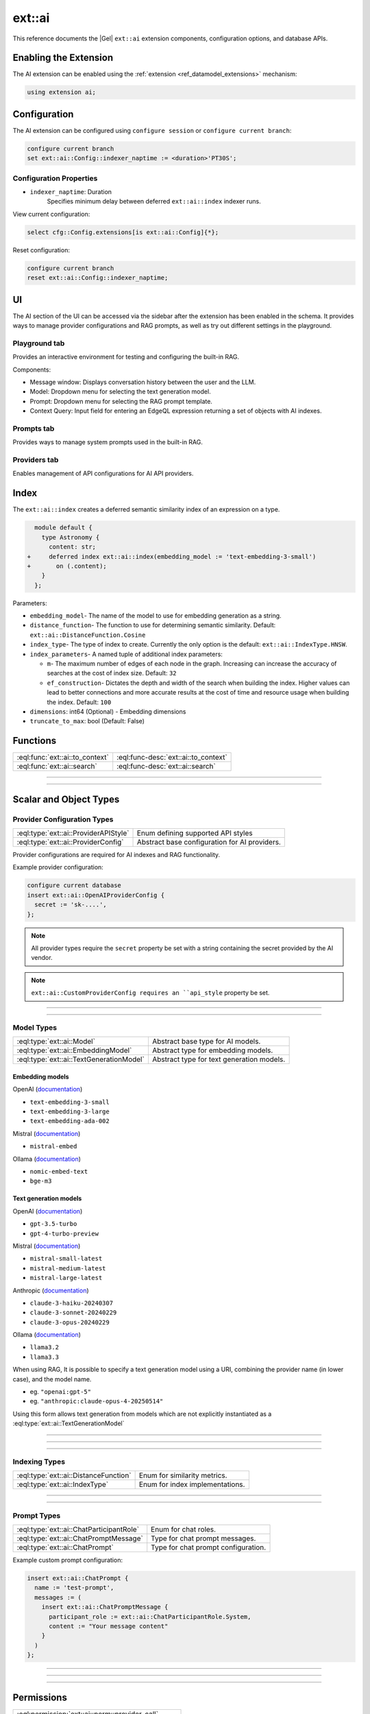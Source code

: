 .. _ref_ai_extai_reference:

=======
ext::ai
=======

This reference documents the |Gel| ``ext::ai`` extension components, configuration options, and database APIs.


Enabling the Extension
======================

The AI extension can be enabled using the :ref:`extension <ref_datamodel_extensions>` mechanism:

.. code-block:: sdl

    using extension ai;

Configuration
=============

The AI extension can be configured using ``configure session`` or ``configure current branch``:

.. code-block:: edgeql

    configure current branch
    set ext::ai::Config::indexer_naptime := <duration>'PT30S';

Configuration Properties
------------------------

* ``indexer_naptime``: Duration
    Specifies minimum delay between deferred ``ext::ai::index`` indexer runs.

View current configuration:

.. code-block:: edgeql

    select cfg::Config.extensions[is ext::ai::Config]{*};

Reset configuration:

.. code-block:: edgeql

    configure current branch
    reset ext::ai::Config::indexer_naptime;


.. _ref_ai_extai_reference_ui:

UI
==

The AI section of the UI can be accessed via the sidebar after the extension
has been enabled in the schema. It provides ways to manage provider
configurations and RAG prompts, as well as try out different settings in the
playground.

Playground tab
--------------

Provides an interactive environment for testing and configuring the built-in
RAG.

.. image:: images/ui_playground.png
    :alt: Screenshot of the Playground tab of the UI depicting an empty message window and three input fields set with default values.
    :width: 100%

Components:

* Message window: Displays conversation history between the user and the LLM.
* Model: Dropdown menu for selecting the text generation model.
* Prompt: Dropdown menu for selecting the RAG prompt template.
* Context Query: Input field for entering an EdgeQL expression returning a set of objects with AI indexes.


Prompts tab
-----------

Provides ways to manage system prompts used in the built-in RAG.

.. image:: images/ui_prompts.png
    :alt: Screenshot of the Prompts tab of the UI depicting an expanded prompt configuration menu.
    :width: 100%

Providers tab
-------------

Enables management of API configurations for AI API providers.

.. image:: images/ui_providers.png
    :alt: Screenshot of the Providers tab of the UI depicting an expanded provider configuration menu.
    :width: 100%



.. _ref_ai_extai_reference_index:

Index
=====

The ``ext::ai::index`` creates a deferred semantic similarity index of an
expression on a type.

.. code-block:: sdl-diff

      module default {
        type Astronomy {
          content: str;
    +     deferred index ext::ai::index(embedding_model := 'text-embedding-3-small')
    +       on (.content);
        }
      };


Parameters:

* ``embedding_model``- The name of the model to use for embedding generation as
  a string.
* ``distance_function``- The function to use for determining semantic
  similarity. Default: ``ext::ai::DistanceFunction.Cosine``
* ``index_type``- The type of index to create. Currently the only option is the
  default: ``ext::ai::IndexType.HNSW``.
* ``index_parameters``- A named tuple of additional index parameters:

  * ``m``- The maximum number of edges of each node in the graph. Increasing
    can increase the accuracy of searches at the cost of index size. Default:
    ``32``
  * ``ef_construction``- Dictates the depth and width of the search when
    building the index. Higher values can lead to better connections and more
    accurate results at the cost of time and resource usage when building the
    index. Default: ``100``

* ``dimensions``: int64 (Optional) - Embedding dimensions
* ``truncate_to_max``: bool (Default: False)


Functions
=========

.. list-table::
    :class: funcoptable

    * - :eql:func:`ext::ai::to_context`
      - :eql:func-desc:`ext::ai::to_context`

    * - :eql:func:`ext::ai::search`
      - :eql:func-desc:`ext::ai::search`


------------


.. eql:function:: ext::ai::to_context(object: anyobject) -> str

    Returns the indexed expression value for an object with an ``ext::ai::index``.

    **Example**:

    Schema:

    .. code-block:: sdl

        module default {
          type Astronomy {
            topic: str;
            content: str;
            deferred index ext::ai::index(embedding_model := 'text-embedding-3-small')
              on (.topic ++ ' ' ++ .content);
          }
        };

    Data:

    .. code-block:: edgeql-repl

        db> insert Astronomy {
        ...   topic := 'Mars',
        ...   content := 'Skies on Mars are red.'
        ... }
        db> insert Astronomy {
        ...   topic := 'Earth',
        ...   content := 'Skies on Earth are blue.'
        ... }

    Results of calling ``to_context``:

    .. code-block:: edgeql-repl

        db> select ext::ai::to_context(Astronomy);

        {'Mars Skies on Mars are red.', 'Earth Skies on Earth are blue.'}


------------


.. eql:function:: ext::ai::search( \
                    object: anyobject, \
                    query: array<float32> \
                  ) -> optional tuple<object: anyobject, distance: float64>
                  ext::ai::search( \
                    object: anyobject, \
                    query: str \
                  ) -> optional tuple<object: anyobject, distance: float64>

    Searches objects using their :ref:`ai::index
    <ref_ai_extai_reference_index>`.

    Returns tuples of (object, distance).

    .. versionadded:: 7.0

        If the ``query``  is a ``str``, the ai extension will make an embedding
        request to the provider and use the result to compute distances.

        To prevent unwanted provider calls, this functionality may only be
        used by roles with the :eql:permission:`ext::ai::perm::provider_call`
        permission.

    .. code-block:: edgeql-repl

        db> with query := <array<float32>><json>$query
        ... select ext::ai::search(Knowledge, query);

        {
          (
            object := default::Knowledge {id: 9af0d0e8-0880-11ef-9b6b-4335855251c4},
            distance := 0.20410746335983276
          ),
          (
            object := default::Knowledge {id: eeacf638-07f6-11ef-b9e9-57078acfce39},
            distance := 0.7843298847773637
          ),
          (
            object := default::Knowledge {id: f70863c6-07f6-11ef-b9e9-3708318e69ee},
            distance := 0.8560434728860855
          ),
        }


Scalar and Object Types
=======================

Provider Configuration Types
----------------------------

.. list-table::
    :class: funcoptable

    * - :eql:type:`ext::ai::ProviderAPIStyle`
      - Enum defining supported API styles

    * - :eql:type:`ext::ai::ProviderConfig`
      - Abstract base configuration for AI providers.


Provider configurations are required for AI indexes and RAG functionality.

Example provider configuration:

.. code-block:: edgeql

    configure current database
    insert ext::ai::OpenAIProviderConfig {
      secret := 'sk-....',
    };

.. note::

    All provider types require the ``secret`` property be set with a string
    containing the secret provided by the AI vendor.


.. note::

    ``ext::ai::CustomProviderConfig requires an ``api_style`` property be set.


---------


.. eql:type:: ext::ai::ProviderAPIStyle

    Enum defining supported API styles:

    * ``OpenAI``
    * ``Anthropic``


---------


.. eql:type:: ext::ai::ProviderConfig

    Abstract base configuration for AI providers.

    Properties:

    * ``name``: str (Required) - Unique provider identifier
    * ``display_name``: str (Required) - Human-readable name
    * ``api_url``: str (Required) - Provider API endpoint
    * ``client_id``: str (Optional) - Provider-supplied client ID
    * ``secret``: str (Required) - Provider API secret
    * ``api_style``: ProviderAPIStyle (Required) - Provider's API style

    Provider-specific types:

    * ``ext::ai::OpenAIProviderConfig``
    * ``ext::ai::MistralProviderConfig``
    * ``ext::ai::AnthropicProviderConfig``
    * ``ext::ai::CustomProviderConfig``

    Each inherits from :eql:type:`ext::ai::ProviderConfig` with provider-specific defaults.


Model Types
-----------

.. list-table::
    :class: funcoptable

    * - :eql:type:`ext::ai::Model`
      - Abstract base type for AI models.

    * - :eql:type:`ext::ai::EmbeddingModel`
      - Abstract type for embedding models.

    * - :eql:type:`ext::ai::TextGenerationModel`
      - Abstract type for text generation models.


.. _ref_ai_extai_reference_embedding_models:

Embedding models
^^^^^^^^^^^^^^^^

OpenAI (`documentation <https://platform.openai.com/docs/guides/embeddings/embedding-models>`__)

* ``text-embedding-3-small``
* ``text-embedding-3-large``
* ``text-embedding-ada-002``

Mistral (`documentation <https://docs.mistral.ai/capabilities/embeddings/#mistral-embeddings-api>`__)

* ``mistral-embed``

Ollama (`documentation <https://github.com/ollama/ollama/blob/main/docs/api.md#generate-embeddings>`__)

* ``nomic-embed-text``
* ``bge-m3``


.. _ref_ai_extai_reference_text_generation_models:

Text generation models
^^^^^^^^^^^^^^^^^^^^^^

OpenAI (`documentation <https://platform.openai.com/docs/guides/text-generation>`__)

* ``gpt-3.5-turbo``
* ``gpt-4-turbo-preview``

Mistral (`documentation <https://docs.mistral.ai/getting-started/models/>`__)

* ``mistral-small-latest``
* ``mistral-medium-latest``
* ``mistral-large-latest``

Anthropic (`documentation <https://docs.anthropic.com/claude/docs/models-overview>`__)

* ``claude-3-haiku-20240307``
* ``claude-3-sonnet-20240229``
* ``claude-3-opus-20240229``

Ollama (`documentation <https://github.com/ollama/ollama/blob/main/docs/api.md#generate-a-chat-completion>`__)

* ``llama3.2``
* ``llama3.3``

When using RAG, It is possible to specify a text generation model using a URI,
combining the provider name (in lower case), and the model name.

- eg. ``"openai:gpt-5"``
- eg. ``"anthropic:claude-opus-4-20250514"``

Using this form allows text generation from models which are not explicitly
instantiated as a :eql:type:`ext::ai::TextGenerationModel`


---------

.. eql:type:: ext::ai::Model

    Abstract base type for AI models.

    Annotations:

    * ``model_name`` - Model identifier
    * ``model_provider`` - Provider identifier

---------

.. eql:type:: ext::ai::EmbeddingModel

    Abstract type for embedding models.

    Annotations:

    * ``embedding_model_max_input_tokens`` - Maximum tokens per input
    * ``embedding_model_max_batch_tokens`` - Maximum tokens per batch. Default: ``'8191'``.
    * ``embedding_model_max_batch_size`` - Maximum inputs per batch. Optional.
    * ``embedding_model_max_output_dimensions`` - Maximum embedding dimensions
    * ``embedding_model_supports_shortening`` - Input shortening support flag

---------

.. eql:type:: ext::ai::TextGenerationModel

    Abstract type for text generation models.

    Annotations:

    * ``text_gen_model_context_window`` - Model's context window size


Indexing Types
--------------

.. list-table::
    :class: funcoptable

    * - :eql:type:`ext::ai::DistanceFunction`
      - Enum for similarity metrics.

    * - :eql:type:`ext::ai::IndexType`
      - Enum for index implementations.

---------

.. eql:type:: ext::ai::DistanceFunction

    Enum for similarity metrics.

    * ``Cosine``
    * ``InnerProduct``
    * ``L2``

---------

.. eql:type:: ext::ai::IndexType

    Enum for index implementations.

    * ``HNSW``



Prompt Types
------------

.. list-table::
    :class: funcoptable

    * - :eql:type:`ext::ai::ChatParticipantRole`
      - Enum for chat roles.

    * - :eql:type:`ext::ai::ChatPromptMessage`
      - Type for chat prompt messages.

    * - :eql:type:`ext::ai::ChatPrompt`
      - Type for chat prompt configuration.

Example custom prompt configuration:

.. code-block:: edgeql

    insert ext::ai::ChatPrompt {
      name := 'test-prompt',
      messages := (
        insert ext::ai::ChatPromptMessage {
          participant_role := ext::ai::ChatParticipantRole.System,
          content := "Your message content"
        }
      )
    };


---------

.. eql:type:: ext::ai::ChatParticipantRole

    Enum for chat roles.

    * ``System``
    * ``User``
    * ``Assistant``
    * ``Tool``

---------

.. eql:type:: ext::ai::ChatPromptMessage

    Type for chat prompt messages.

    Properties:

    * ``participant_role``: ChatParticipantRole (Required)
    * ``participant_name``: str (Optional)
    * ``content``: str (Required)

---------

.. eql:type:: ext::ai::ChatPrompt

    Type for chat prompt configuration.

    Properties:

    * ``name``: str (Required)
    * ``messages``: set of ChatPromptMessage (Required)


Permissions
===========

.. versionadded:: 7.0

.. list-table::
    :class: funcoptable

    * - :eql:permission:`ext::ai::perm::provider_call`
    * - :eql:permission:`ext::ai::perm::chat_prompt_read`
    * - :eql:permission:`ext::ai::perm::chat_prompt_write`

---------

.. eql:permission:: ext::ai::perm::provider_call

    Gives permission to make ai provider calls.

    Required to call :eql:func:`ext::ai::search` using text directly
    instead of an already generated embedding.

---------

.. eql:permission:: ext::ai::perm::chat_prompt_read

    Gives permission to read chat prompt configuration.

---------

.. eql:permission:: ext::ai::perm::chat_prompt_write

    Gives permission to modify chat prompt configuration.
